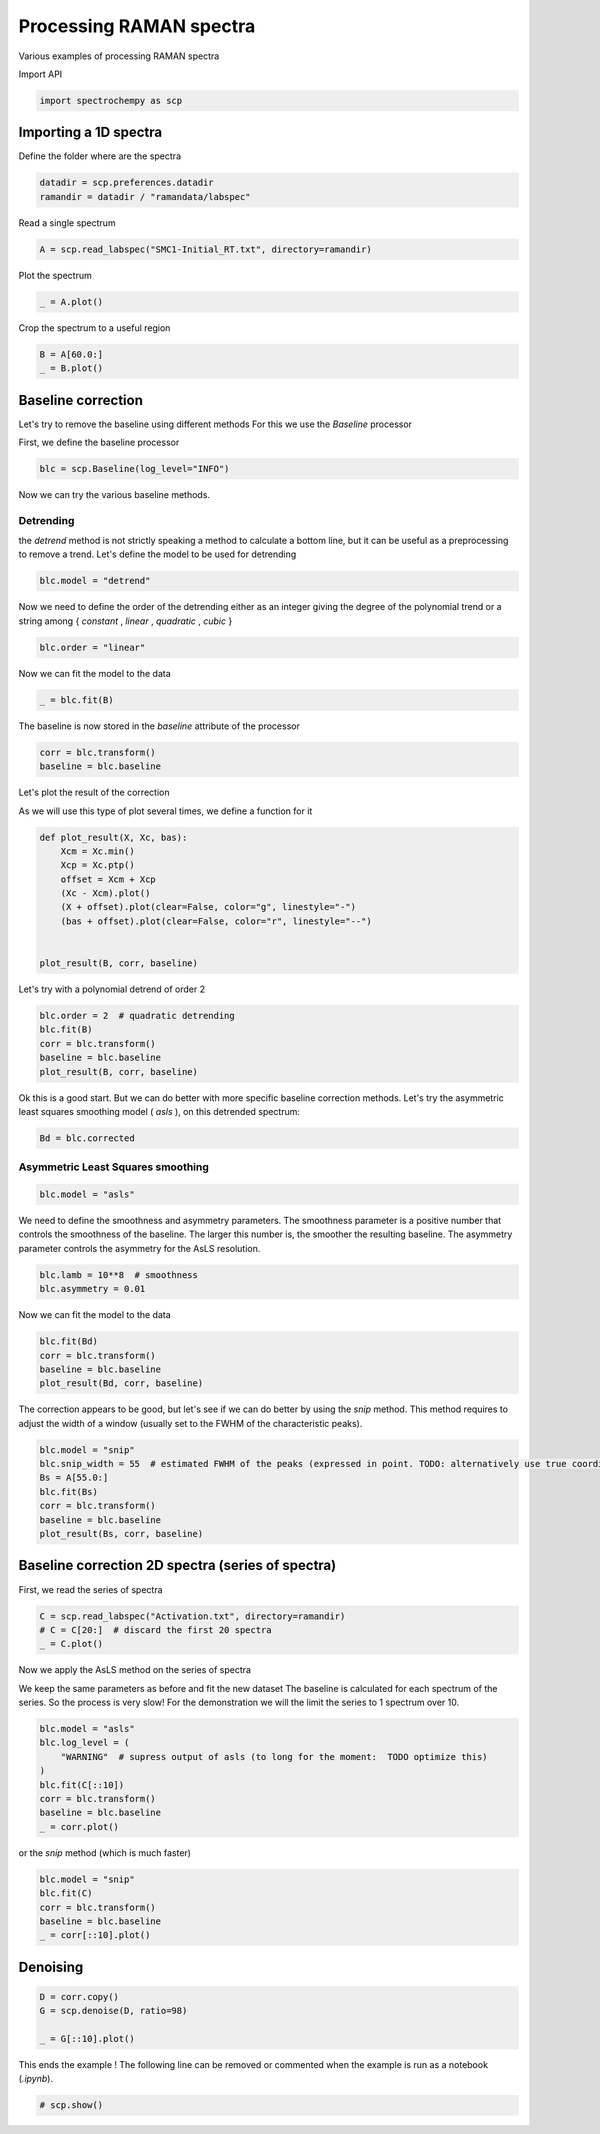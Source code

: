 
.. DO NOT EDIT.
.. THIS FILE WAS AUTOMATICALLY GENERATED BY SPHINX-GALLERY.
.. TO MAKE CHANGES, EDIT THE SOURCE PYTHON FILE:
.. "gettingstarted/examples/gallery/auto_examples_processing/raman/plot_processing_raman.py"
.. LINE NUMBERS ARE GIVEN BELOW.

.. only:: html

    .. note::
        :class: sphx-glr-download-link-note

        :ref:`Go to the end <sphx_glr_download_gettingstarted_examples_gallery_auto_examples_processing_raman_plot_processing_raman.py>`
        to download the full example code.

.. rst-class:: sphx-glr-example-title

.. _sphx_glr_gettingstarted_examples_gallery_auto_examples_processing_raman_plot_processing_raman.py:


Processing RAMAN spectra
========================
Various examples of processing RAMAN spectra

.. GENERATED FROM PYTHON SOURCE LINES 14-15

Import API

.. GENERATED FROM PYTHON SOURCE LINES 15-17

.. code-block:: Python

    import spectrochempy as scp








.. GENERATED FROM PYTHON SOURCE LINES 18-21

Importing a 1D spectra
----------------------
Define the folder where are the spectra

.. GENERATED FROM PYTHON SOURCE LINES 21-24

.. code-block:: Python

    datadir = scp.preferences.datadir
    ramandir = datadir / "ramandata/labspec"








.. GENERATED FROM PYTHON SOURCE LINES 25-26

Read a single spectrum

.. GENERATED FROM PYTHON SOURCE LINES 26-28

.. code-block:: Python

    A = scp.read_labspec("SMC1-Initial_RT.txt", directory=ramandir)








.. GENERATED FROM PYTHON SOURCE LINES 29-30

Plot the spectrum

.. GENERATED FROM PYTHON SOURCE LINES 30-32

.. code-block:: Python

    _ = A.plot()




.. image-sg:: /gettingstarted/examples/gallery/auto_examples_processing/raman/images/sphx_glr_plot_processing_raman_001.png
   :alt: plot processing raman
   :srcset: /gettingstarted/examples/gallery/auto_examples_processing/raman/images/sphx_glr_plot_processing_raman_001.png
   :class: sphx-glr-single-img





.. GENERATED FROM PYTHON SOURCE LINES 33-34

Crop the spectrum to a useful region

.. GENERATED FROM PYTHON SOURCE LINES 34-37

.. code-block:: Python

    B = A[60.0:]
    _ = B.plot()




.. image-sg:: /gettingstarted/examples/gallery/auto_examples_processing/raman/images/sphx_glr_plot_processing_raman_002.png
   :alt: plot processing raman
   :srcset: /gettingstarted/examples/gallery/auto_examples_processing/raman/images/sphx_glr_plot_processing_raman_002.png
   :class: sphx-glr-single-img





.. GENERATED FROM PYTHON SOURCE LINES 38-44

Baseline correction
-------------------
Let's try to remove the baseline using different methods
For this we use the `Baseline` processor

First, we define the baseline processor

.. GENERATED FROM PYTHON SOURCE LINES 44-46

.. code-block:: Python

    blc = scp.Baseline(log_level="INFO")








.. GENERATED FROM PYTHON SOURCE LINES 47-48

Now we can try the various baseline methods.

.. GENERATED FROM PYTHON SOURCE LINES 50-55

Detrending
~~~~~~~~~~
the `detrend` method is not strictly speaking a method to calculate a bottom line,
but it can be useful as a preprocessing to remove a trend.
Let's define the model to be used for detrending

.. GENERATED FROM PYTHON SOURCE LINES 55-57

.. code-block:: Python

    blc.model = "detrend"








.. GENERATED FROM PYTHON SOURCE LINES 58-61

Now we need to define the order of the detrending either as an integer giving the
degree of the polynomial trend or a string among { `constant` , `linear` ,
`quadratic` , `cubic` }

.. GENERATED FROM PYTHON SOURCE LINES 61-63

.. code-block:: Python

    blc.order = "linear"








.. GENERATED FROM PYTHON SOURCE LINES 64-65

Now we can fit the model to the data

.. GENERATED FROM PYTHON SOURCE LINES 65-67

.. code-block:: Python

    _ = blc.fit(B)








.. GENERATED FROM PYTHON SOURCE LINES 68-69

The baseline is now stored in the `baseline` attribute of the processor

.. GENERATED FROM PYTHON SOURCE LINES 69-73

.. code-block:: Python

    corr = blc.transform()
    baseline = blc.baseline









.. GENERATED FROM PYTHON SOURCE LINES 74-78

Let's plot the result of the correction

As we will use this type of plot several times,
we define a function for it

.. GENERATED FROM PYTHON SOURCE LINES 78-89

.. code-block:: Python

    def plot_result(X, Xc, bas):
        Xcm = Xc.min()
        Xcp = Xc.ptp()
        offset = Xcm + Xcp
        (Xc - Xcm).plot()
        (X + offset).plot(clear=False, color="g", linestyle="-")
        (bas + offset).plot(clear=False, color="r", linestyle="--")


    plot_result(B, corr, baseline)




.. image-sg:: /gettingstarted/examples/gallery/auto_examples_processing/raman/images/sphx_glr_plot_processing_raman_003.png
   :alt: plot processing raman
   :srcset: /gettingstarted/examples/gallery/auto_examples_processing/raman/images/sphx_glr_plot_processing_raman_003.png
   :class: sphx-glr-single-img





.. GENERATED FROM PYTHON SOURCE LINES 90-91

Let's try with a polynomial detrend of order 2

.. GENERATED FROM PYTHON SOURCE LINES 91-97

.. code-block:: Python

    blc.order = 2  # quadratic detrending
    blc.fit(B)
    corr = blc.transform()
    baseline = blc.baseline
    plot_result(B, corr, baseline)




.. image-sg:: /gettingstarted/examples/gallery/auto_examples_processing/raman/images/sphx_glr_plot_processing_raman_004.png
   :alt: plot processing raman
   :srcset: /gettingstarted/examples/gallery/auto_examples_processing/raman/images/sphx_glr_plot_processing_raman_004.png
   :class: sphx-glr-single-img





.. GENERATED FROM PYTHON SOURCE LINES 98-102

Ok this is a good start.
But we can do better with more specific baseline correction methods.
Let's try the asymmetric least squares smoothing model ( `asls` ), on this detrended
spectrum:

.. GENERATED FROM PYTHON SOURCE LINES 102-104

.. code-block:: Python

    Bd = blc.corrected








.. GENERATED FROM PYTHON SOURCE LINES 105-107

Asymmetric Least Squares smoothing
~~~~~~~~~~~~~~~~~~~~~~~~~~~~~~~~~~

.. GENERATED FROM PYTHON SOURCE LINES 107-109

.. code-block:: Python

    blc.model = "asls"








.. GENERATED FROM PYTHON SOURCE LINES 110-114

We need to define the smoothness and asymmetry parameters. The smoothness parameter is
a positive number that controls the smoothness of the baseline. The larger this number
is, the smoother the resulting baseline. The asymmetry parameter controls the
asymmetry for the AsLS resolution.

.. GENERATED FROM PYTHON SOURCE LINES 114-117

.. code-block:: Python

    blc.lamb = 10**8  # smoothness
    blc.asymmetry = 0.01








.. GENERATED FROM PYTHON SOURCE LINES 118-119

Now we can fit the model to the data

.. GENERATED FROM PYTHON SOURCE LINES 119-124

.. code-block:: Python

    blc.fit(Bd)
    corr = blc.transform()
    baseline = blc.baseline
    plot_result(Bd, corr, baseline)




.. image-sg:: /gettingstarted/examples/gallery/auto_examples_processing/raman/images/sphx_glr_plot_processing_raman_005.png
   :alt: plot processing raman
   :srcset: /gettingstarted/examples/gallery/auto_examples_processing/raman/images/sphx_glr_plot_processing_raman_005.png
   :class: sphx-glr-single-img





.. GENERATED FROM PYTHON SOURCE LINES 125-128

The correction appears to be good, but let's see if we can do better by using the
`snip` method. This method requires to adjust the width of a window (usually set to
the FWHM of the characteristic peaks).

.. GENERATED FROM PYTHON SOURCE LINES 128-136

.. code-block:: Python

    blc.model = "snip"
    blc.snip_width = 55  # estimated FWHM of the peaks (expressed in point. TODO: alternatively use true coordinates)
    Bs = A[55.0:]
    blc.fit(Bs)
    corr = blc.transform()
    baseline = blc.baseline
    plot_result(Bs, corr, baseline)




.. image-sg:: /gettingstarted/examples/gallery/auto_examples_processing/raman/images/sphx_glr_plot_processing_raman_006.png
   :alt: plot processing raman
   :srcset: /gettingstarted/examples/gallery/auto_examples_processing/raman/images/sphx_glr_plot_processing_raman_006.png
   :class: sphx-glr-single-img





.. GENERATED FROM PYTHON SOURCE LINES 137-140

Baseline correction 2D spectra (series of spectra)
--------------------------------------------------
First, we read the series of spectra

.. GENERATED FROM PYTHON SOURCE LINES 140-145

.. code-block:: Python


    C = scp.read_labspec("Activation.txt", directory=ramandir)
    # C = C[20:]  # discard the first 20 spectra
    _ = C.plot()




.. image-sg:: /gettingstarted/examples/gallery/auto_examples_processing/raman/images/sphx_glr_plot_processing_raman_007.png
   :alt: plot processing raman
   :srcset: /gettingstarted/examples/gallery/auto_examples_processing/raman/images/sphx_glr_plot_processing_raman_007.png
   :class: sphx-glr-single-img





.. GENERATED FROM PYTHON SOURCE LINES 146-152

Now we apply the AsLS method on the series of spectra

We keep the same parameters as before and fit the new dataset
The baseline is calculated for each spectrum of the series. So the process is
very slow!  For the demonstration we will the limit the series to 1 spectrum
over 10.

.. GENERATED FROM PYTHON SOURCE LINES 152-162

.. code-block:: Python


    blc.model = "asls"
    blc.log_level = (
        "WARNING"  # supress output of asls (to long for the moment:  TODO optimize this)
    )
    blc.fit(C[::10])
    corr = blc.transform()
    baseline = blc.baseline
    _ = corr.plot()




.. image-sg:: /gettingstarted/examples/gallery/auto_examples_processing/raman/images/sphx_glr_plot_processing_raman_008.png
   :alt: plot processing raman
   :srcset: /gettingstarted/examples/gallery/auto_examples_processing/raman/images/sphx_glr_plot_processing_raman_008.png
   :class: sphx-glr-single-img





.. GENERATED FROM PYTHON SOURCE LINES 163-164

or the `snip` method (which is much faster)

.. GENERATED FROM PYTHON SOURCE LINES 164-170

.. code-block:: Python

    blc.model = "snip"
    blc.fit(C)
    corr = blc.transform()
    baseline = blc.baseline
    _ = corr[::10].plot()




.. image-sg:: /gettingstarted/examples/gallery/auto_examples_processing/raman/images/sphx_glr_plot_processing_raman_009.png
   :alt: plot processing raman
   :srcset: /gettingstarted/examples/gallery/auto_examples_processing/raman/images/sphx_glr_plot_processing_raman_009.png
   :class: sphx-glr-single-img





.. GENERATED FROM PYTHON SOURCE LINES 171-173

Denoising
---------

.. GENERATED FROM PYTHON SOURCE LINES 173-178

.. code-block:: Python

    D = corr.copy()
    G = scp.denoise(D, ratio=98)

    _ = G[::10].plot()




.. image-sg:: /gettingstarted/examples/gallery/auto_examples_processing/raman/images/sphx_glr_plot_processing_raman_010.png
   :alt: plot processing raman
   :srcset: /gettingstarted/examples/gallery/auto_examples_processing/raman/images/sphx_glr_plot_processing_raman_010.png
   :class: sphx-glr-single-img





.. GENERATED FROM PYTHON SOURCE LINES 179-181

This ends the example ! The following line can be removed or commented
when the example is run as a notebook (`.ipynb`).

.. GENERATED FROM PYTHON SOURCE LINES 181-183

.. code-block:: Python


    # scp.show()








.. rst-class:: sphx-glr-timing

   **Total running time of the script:** (0 minutes 4.310 seconds)


.. _sphx_glr_download_gettingstarted_examples_gallery_auto_examples_processing_raman_plot_processing_raman.py:

.. only:: html

  .. container:: sphx-glr-footer sphx-glr-footer-example

    .. container:: sphx-glr-download sphx-glr-download-jupyter

      :download:`Download Jupyter notebook: plot_processing_raman.ipynb <plot_processing_raman.ipynb>`

    .. container:: sphx-glr-download sphx-glr-download-python

      :download:`Download Python source code: plot_processing_raman.py <plot_processing_raman.py>`

    .. container:: sphx-glr-download sphx-glr-download-zip

      :download:`Download zipped: plot_processing_raman.zip <plot_processing_raman.zip>`
